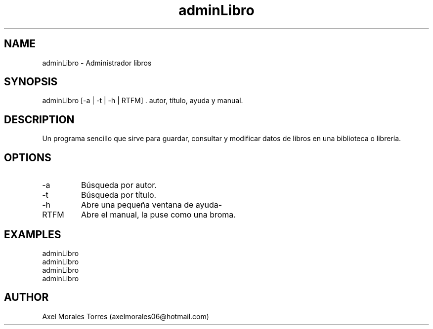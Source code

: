 ./" Página del manual para adminLibro
.TH adminLibro 7 "30/08/2020" "adminLibro" "1.0" "man adminLibro"

.SH NAME
adminLibro \- Administrador libros

.SH SYNOPSIS
adminLibro [-a | -t | -h | RTFM] \. autor, título, ayuda y manual.

.SH DESCRIPTION
Un programa sencillo que sirve para guardar, consultar y modificar
datos de libros en una biblioteca o librería.

.SH OPTIONS
.IP -a
Búsqueda por autor.
.IP -t
Búsqueda por título.
.IP -h
Abre una pequeña ventana de ayuda-
.IP RTFM
Abre el manual, la puse como una broma.

.SH EXAMPLES
.IP adminLibro -a "Juan Rulfo"  \- Busca libros del autor "Juan Rulfo"
.IP adminLibro -t "1984" \- Busca libros con el título "1984"
.IP adminLibro -h \- Abre una página de ayuda
.IP adminLibro RTFM \- Opción de broma que abre el manual

.SH AUTHOR
Axel Morales Torres (axelmorales06@hotmail.com)